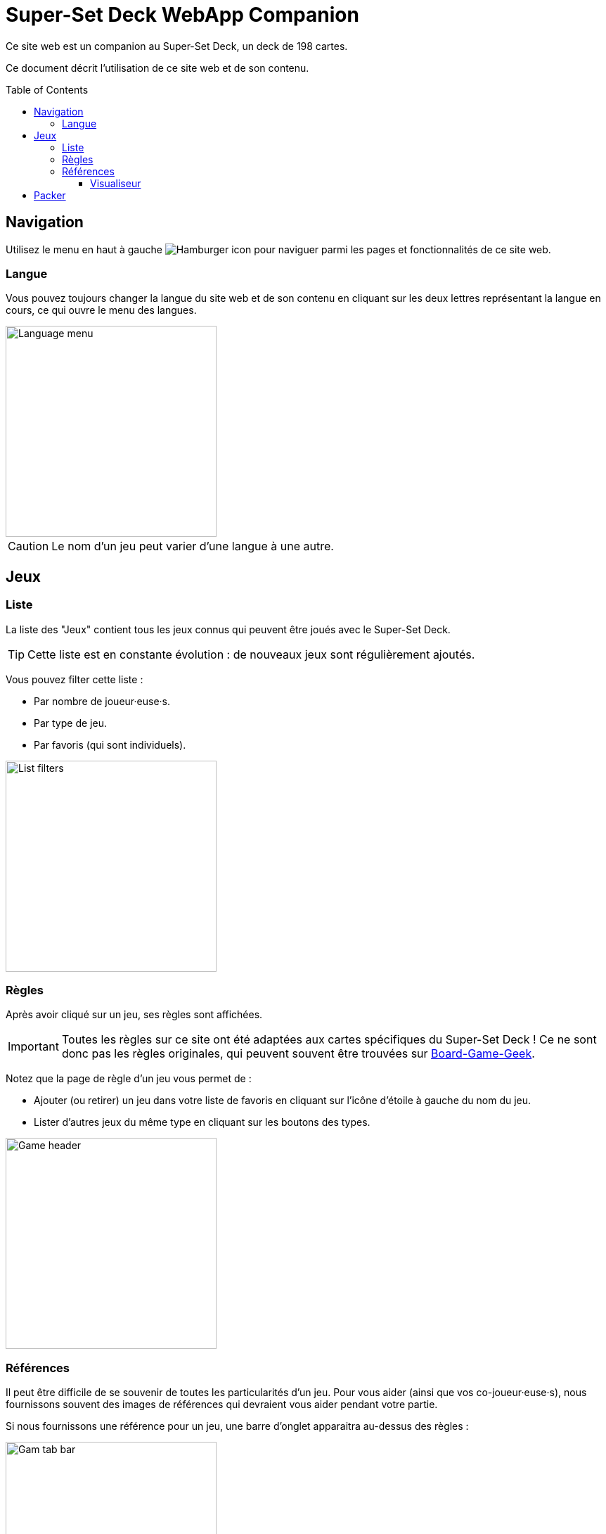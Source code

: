 = Super-Set Deck WebApp Companion
:toc: preamble
:toclevels: 4
:icons: font

Ce site web est un companion au Super-Set Deck, un deck de 198 cartes.

Ce document décrit l'utilisation de ce site web et de son contenu.


== Navigation

Utilisez le menu en haut à gauche image:hamburger.png[Hamburger icon] pour naviguer parmi les pages et fonctionnalités de ce site web.

=== Langue

Vous pouvez toujours changer la langue du site web et de son contenu en cliquant sur les deux lettres représentant la langue en cours, ce qui ouvre le menu des langues.

image::language-menu.png[Language menu, width=300px]

CAUTION: Le nom d'un jeu peut varier d'une langue à une autre.


== Jeux

=== Liste

La liste des "Jeux" contient tous les jeux connus qui peuvent être joués avec le Super-Set Deck.

TIP: Cette liste est en constante évolution : de nouveaux jeux sont régulièrement ajoutés.

Vous pouvez filter cette liste :

* Par nombre de joueur·euse·s.
* Par type de jeu.
* Par favoris (qui sont individuels).

image::list-filters.png[List filters, width=300px]


=== Règles

Après avoir cliqué sur un jeu, ses règles sont affichées.

IMPORTANT: Toutes les règles sur ce site ont été adaptées aux cartes spécifiques du Super-Set Deck !
           Ce ne sont donc pas les règles originales, qui peuvent souvent être trouvées sur https://boardgamegeek.com[Board-Game-Geek].

Notez que la page de règle d'un jeu vous permet de :

* Ajouter (ou retirer) un jeu dans votre liste de favoris en cliquant sur l'icône d'étoile à gauche du nom du jeu.
* Lister d'autres jeux du même type en cliquant sur les boutons des types.

image::game-header.png[Game header, width=300px]


=== Références

Il peut être difficile de se souvenir de toutes les particularités d'un jeu.
Pour vous aider (ainsi que vos co-joueur·euse·s), nous fournissons souvent des images de références qui devraient vous aider pendant votre partie.

Si nous fournissons une référence pour un jeu, une barre d'onglet apparaitra au-dessus des règles :

image::tab-bar.png[Gam tab bar, width=300px]

Dans cet onglet "Références", vous trouverez une ou plusieurs images qui devraient s'avérer utiles.

TIP: Toutes ses images sont au format carte de jeu (63mm x 88mm).
     Vous pouvez donc les imprimer en carte si vous souhaitez y accéder sans un écran.

Cliquer sur l'image l'ouvrira en plein-écran dans le visualiseur de référence.


==== Visualiseur

Lorsque vous êtes dans le mode Visualiseur de Référence, votre écran (téléphone, tablette ou ordinateur) *ne s'éteindra plus*.
Cela signifie que vous pouvez simplement ouvrir une image de référence dans le visualiseur et poser votre téléphone sur la table, visible de tous les joueur·euse·s.
L'image de référence restera visible pendant tout le jeu.

Notez que ces images sont sur fond noir précisément pour diminuer l'usage de la batterie pendant un affichage prolongé.

CAUTION: Faites attention à fermer le visualiseur une fois votre partie terminée, afin de permettre à votre téléphone de se reposer !

Dans le visualiseur, si plusieurs images de références sont disponibles pour ce jeu, vous pouvez :

* Glisser (swipe) entre les images.
* Cliquer sur une image pour la centrer.


== Packer

Le packer (dans le menu de gauche) est une fonctionnalité utile lorsque vous souhaitez emporter les cartes d'une combinaison de jeux spécifique, et ne pas emporter la totalité des cartes du Super-Set Deck.

Cliquez d'abord sur "Ajouter un jeu", pour ajouter un jeu spécifique.
Vous pouvez ici configurer le nombre de joueurs, ainsi que les variantes utilisées, pour lesquelles vous préparez (afin de n'emporter que les cartes exactement nécessaires).

image::packer-conf.png[Packer configuration, width=300px]

Le packer vous affichera ensuite la liste des jeux que vous avez choisi, ainsi que les cartes nécessaires pour jouer tous ces jeux :

image::packer-result.png[Packer result, width=300px]

